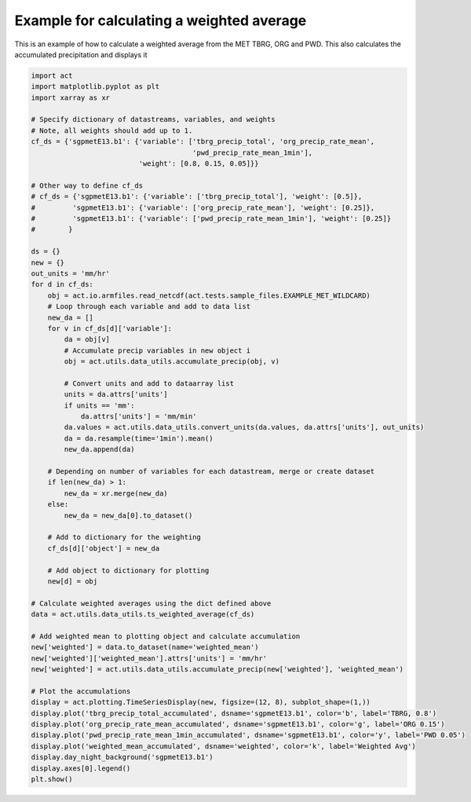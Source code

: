 .. only:: html

    .. note::
        :class: sphx-glr-download-link-note

        Click :ref:`here <sphx_glr_download_source_auto_examples_weighted_average_example.py>`     to download the full example code
    .. rst-class:: sphx-glr-example-title

    .. _sphx_glr_source_auto_examples_weighted_average_example.py:


==========================================
Example for calculating a weighted average
==========================================

This is an example of how to calculate a
weighted average from the MET TBRG, ORG
and PWD.  This also calculates the
accumulated precipitation and displays it

.. image:: ../../weighted_average_example.png


.. code-block:: default


    import act
    import matplotlib.pyplot as plt
    import xarray as xr

    # Specify dictionary of datastreams, variables, and weights
    # Note, all weights should add up to 1.
    cf_ds = {'sgpmetE13.b1': {'variable': ['tbrg_precip_total', 'org_precip_rate_mean',
                                           'pwd_precip_rate_mean_1min'],
                              'weight': [0.8, 0.15, 0.05]}}

    # Other way to define cf_ds
    # cf_ds = {'sgpmetE13.b1': {'variable': ['tbrg_precip_total'], 'weight': [0.5]},
    #         'sgpmetE13.b1': {'variable': ['org_precip_rate_mean'], 'weight': [0.25]},
    #         'sgpmetE13.b1': {'variable': ['pwd_precip_rate_mean_1min'], 'weight': [0.25]}
    #        }

    ds = {}
    new = {}
    out_units = 'mm/hr'
    for d in cf_ds:
        obj = act.io.armfiles.read_netcdf(act.tests.sample_files.EXAMPLE_MET_WILDCARD)
        # Loop through each variable and add to data list
        new_da = []
        for v in cf_ds[d]['variable']:
            da = obj[v]
            # Accumulate precip variables in new object i
            obj = act.utils.data_utils.accumulate_precip(obj, v)

            # Convert units and add to dataarray list
            units = da.attrs['units']
            if units == 'mm':
                da.attrs['units'] = 'mm/min'
            da.values = act.utils.data_utils.convert_units(da.values, da.attrs['units'], out_units)
            da = da.resample(time='1min').mean()
            new_da.append(da)

        # Depending on number of variables for each datastream, merge or create dataset
        if len(new_da) > 1:
            new_da = xr.merge(new_da)
        else:
            new_da = new_da[0].to_dataset()

        # Add to dictionary for the weighting
        cf_ds[d]['object'] = new_da

        # Add object to dictionary for plotting
        new[d] = obj

    # Calculate weighted averages using the dict defined above
    data = act.utils.data_utils.ts_weighted_average(cf_ds)

    # Add weighted mean to plotting object and calculate accumulation
    new['weighted'] = data.to_dataset(name='weighted_mean')
    new['weighted']['weighted_mean'].attrs['units'] = 'mm/hr'
    new['weighted'] = act.utils.data_utils.accumulate_precip(new['weighted'], 'weighted_mean')

    # Plot the accumulations
    display = act.plotting.TimeSeriesDisplay(new, figsize=(12, 8), subplot_shape=(1,))
    display.plot('tbrg_precip_total_accumulated', dsname='sgpmetE13.b1', color='b', label='TBRG, 0.8')
    display.plot('org_precip_rate_mean_accumulated', dsname='sgpmetE13.b1', color='g', label='ORG 0.15')
    display.plot('pwd_precip_rate_mean_1min_accumulated', dsname='sgpmetE13.b1', color='y', label='PWD 0.05')
    display.plot('weighted_mean_accumulated', dsname='weighted', color='k', label='Weighted Avg')
    display.day_night_background('sgpmetE13.b1')
    display.axes[0].legend()
    plt.show()


.. rst-class:: sphx-glr-timing

   **Total running time of the script:** ( 0 minutes  0.000 seconds)


.. _sphx_glr_download_source_auto_examples_weighted_average_example.py:


.. only :: html

 .. container:: sphx-glr-footer
    :class: sphx-glr-footer-example



  .. container:: sphx-glr-download sphx-glr-download-python

     :download:`Download Python source code: weighted_average_example.py <weighted_average_example.py>`



  .. container:: sphx-glr-download sphx-glr-download-jupyter

     :download:`Download Jupyter notebook: weighted_average_example.ipynb <weighted_average_example.ipynb>`


.. only:: html

 .. rst-class:: sphx-glr-signature

    `Gallery generated by Sphinx-Gallery <https://sphinx-gallery.github.io>`_
